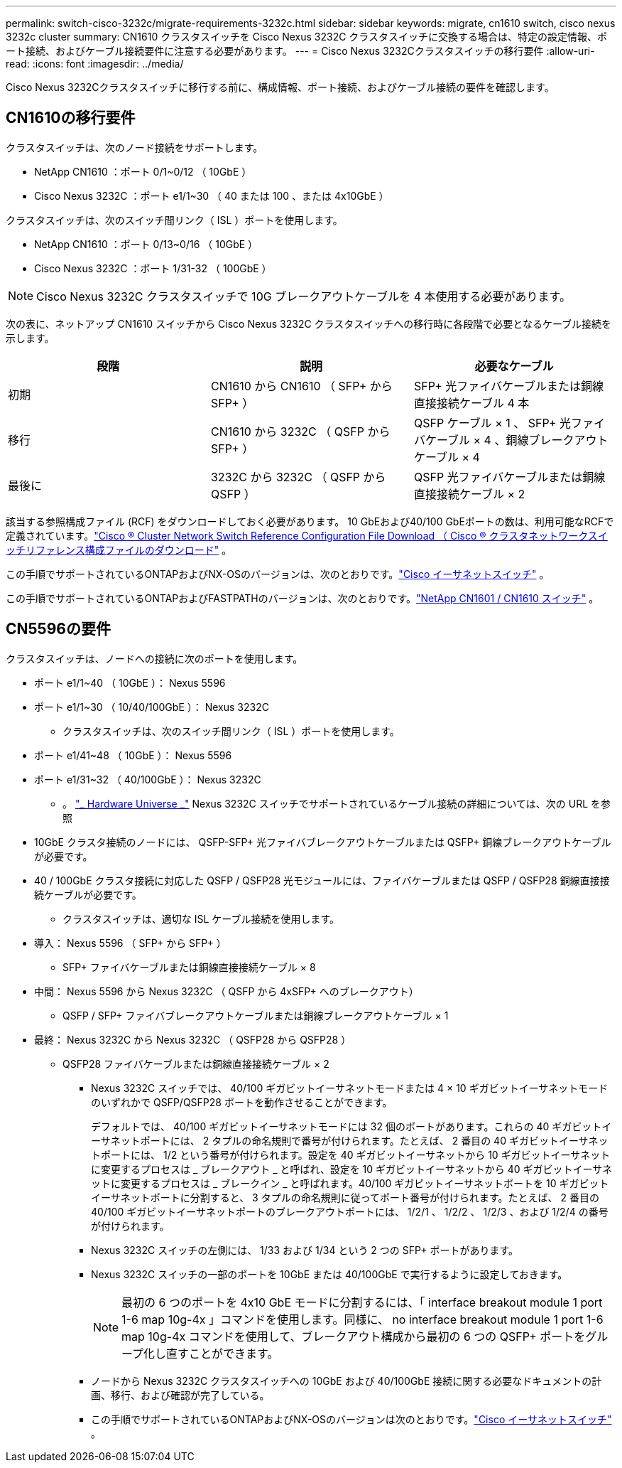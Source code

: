 ---
permalink: switch-cisco-3232c/migrate-requirements-3232c.html 
sidebar: sidebar 
keywords: migrate, cn1610 switch, cisco nexus 3232c cluster 
summary: CN1610 クラスタスイッチを Cisco Nexus 3232C クラスタスイッチに交換する場合は、特定の設定情報、ポート接続、およびケーブル接続要件に注意する必要があります。 
---
= Cisco Nexus 3232Cクラスタスイッチの移行要件
:allow-uri-read: 
:icons: font
:imagesdir: ../media/


[role="lead"]
Cisco Nexus 3232Cクラスタスイッチに移行する前に、構成情報、ポート接続、およびケーブル接続の要件を確認します。



== CN1610の移行要件

クラスタスイッチは、次のノード接続をサポートします。

* NetApp CN1610 ：ポート 0/1~0/12 （ 10GbE ）
* Cisco Nexus 3232C ：ポート e1/1~30 （ 40 または 100 、または 4x10GbE ）


クラスタスイッチは、次のスイッチ間リンク（ ISL ）ポートを使用します。

* NetApp CN1610 ：ポート 0/13~0/16 （ 10GbE ）
* Cisco Nexus 3232C ：ポート 1/31-32 （ 100GbE ）


[NOTE]
====
Cisco Nexus 3232C クラスタスイッチで 10G ブレークアウトケーブルを 4 本使用する必要があります。

====
次の表に、ネットアップ CN1610 スイッチから Cisco Nexus 3232C クラスタスイッチへの移行時に各段階で必要となるケーブル接続を示します。

|===
| 段階 | 説明 | 必要なケーブル 


 a| 
初期
 a| 
CN1610 から CN1610 （ SFP+ から SFP+ ）
 a| 
SFP+ 光ファイバケーブルまたは銅線直接接続ケーブル 4 本



 a| 
移行
 a| 
CN1610 から 3232C （ QSFP から SFP+ ）
 a| 
QSFP ケーブル × 1 、 SFP+ 光ファイバケーブル × 4 、銅線ブレークアウトケーブル × 4



 a| 
最後に
 a| 
3232C から 3232C （ QSFP から QSFP ）
 a| 
QSFP 光ファイバケーブルまたは銅線直接接続ケーブル × 2

|===
該当する参照構成ファイル (RCF) をダウンロードしておく必要があります。  10 GbEおよび40/100 GbEポートの数は、利用可能なRCFで定義されています。link:https://mysupport.netapp.com/site/products/all/details/cisco-cluster-storage-switch/downloads-tab["Cisco ® Cluster Network Switch Reference Configuration File Download （ Cisco ® クラスタネットワークスイッチリファレンス構成ファイルのダウンロード"^] 。

この手順でサポートされているONTAPおよびNX-OSのバージョンは、次のとおりです。link:https://mysupport.netapp.com/site/info/cisco-ethernet-switch["Cisco イーサネットスイッチ"^] 。

この手順でサポートされているONTAPおよびFASTPATHのバージョンは、次のとおりです。link:https://mysupport.netapp.com/site/products/all/details/netapp-cluster-switches/docs-tab["NetApp CN1601 / CN1610 スイッチ"^] 。



== CN5596の要件

クラスタスイッチは、ノードへの接続に次のポートを使用します。

* ポート e1/1~40 （ 10GbE ）： Nexus 5596
* ポート e1/1~30 （ 10/40/100GbE ）： Nexus 3232C
+
** クラスタスイッチは、次のスイッチ間リンク（ ISL ）ポートを使用します。


* ポート e1/41~48 （ 10GbE ）： Nexus 5596
* ポート e1/31~32 （ 40/100GbE ）： Nexus 3232C
+
** 。 link:https://hwu.netapp.com/["_ Hardware Universe _"^] Nexus 3232C スイッチでサポートされているケーブル接続の詳細については、次の URL を参照


* 10GbE クラスタ接続のノードには、 QSFP-SFP+ 光ファイバブレークアウトケーブルまたは QSFP+ 銅線ブレークアウトケーブルが必要です。
* 40 / 100GbE クラスタ接続に対応した QSFP / QSFP28 光モジュールには、ファイバケーブルまたは QSFP / QSFP28 銅線直接接続ケーブルが必要です。
+
** クラスタスイッチは、適切な ISL ケーブル接続を使用します。


* 導入： Nexus 5596 （ SFP+ から SFP+ ）
+
** SFP+ ファイバケーブルまたは銅線直接接続ケーブル × 8


* 中間： Nexus 5596 から Nexus 3232C （ QSFP から 4xSFP+ へのブレークアウト）
+
** QSFP / SFP+ ファイバブレークアウトケーブルまたは銅線ブレークアウトケーブル × 1


* 最終： Nexus 3232C から Nexus 3232C （ QSFP28 から QSFP28 ）
+
** QSFP28 ファイバケーブルまたは銅線直接接続ケーブル × 2
+
*** Nexus 3232C スイッチでは、 40/100 ギガビットイーサネットモードまたは 4 × 10 ギガビットイーサネットモードのいずれかで QSFP/QSFP28 ポートを動作させることができます。
+
デフォルトでは、 40/100 ギガビットイーサネットモードには 32 個のポートがあります。これらの 40 ギガビットイーサネットポートには、 2 タプルの命名規則で番号が付けられます。たとえば、 2 番目の 40 ギガビットイーサネットポートには、 1/2 という番号が付けられます。設定を 40 ギガビットイーサネットから 10 ギガビットイーサネットに変更するプロセスは _ ブレークアウト _ と呼ばれ、設定を 10 ギガビットイーサネットから 40 ギガビットイーサネットに変更するプロセスは _ ブレークイン _ と呼ばれます。40/100 ギガビットイーサネットポートを 10 ギガビットイーサネットポートに分割すると、 3 タプルの命名規則に従ってポート番号が付けられます。たとえば、 2 番目の 40/100 ギガビットイーサネットポートのブレークアウトポートには、 1/2/1 、 1/2/2 、 1/2/3 、および 1/2/4 の番号が付けられます。

*** Nexus 3232C スイッチの左側には、 1/33 および 1/34 という 2 つの SFP+ ポートがあります。
*** Nexus 3232C スイッチの一部のポートを 10GbE または 40/100GbE で実行するように設定しておきます。
+
[NOTE]
====
最初の 6 つのポートを 4x10 GbE モードに分割するには、「 interface breakout module 1 port 1-6 map 10g-4x 」コマンドを使用します。同様に、 no interface breakout module 1 port 1-6 map 10g-4x コマンドを使用して、ブレークアウト構成から最初の 6 つの QSFP+ ポートをグループ化し直すことができます。

====
*** ノードから Nexus 3232C クラスタスイッチへの 10GbE および 40/100GbE 接続に関する必要なドキュメントの計画、移行、および確認が完了している。
*** この手順でサポートされているONTAPおよびNX-OSのバージョンは次のとおりです。link:https://mysupport.netapp.com/site/info/cisco-ethernet-switch["Cisco イーサネットスイッチ"^] 。





